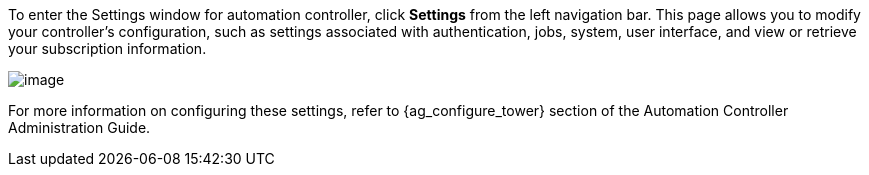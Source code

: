 To enter the Settings window for automation controller, click *Settings*
from the left navigation bar. This page allows you to modify your
controller's configuration, such as settings associated with
authentication, jobs, system, user interface, and view or retrieve your
subscription information.

image:ug-settings-menu-screen.png[image]

For more information on configuring these settings, refer to
{ag_configure_tower} section of the Automation Controller Administration
Guide.
